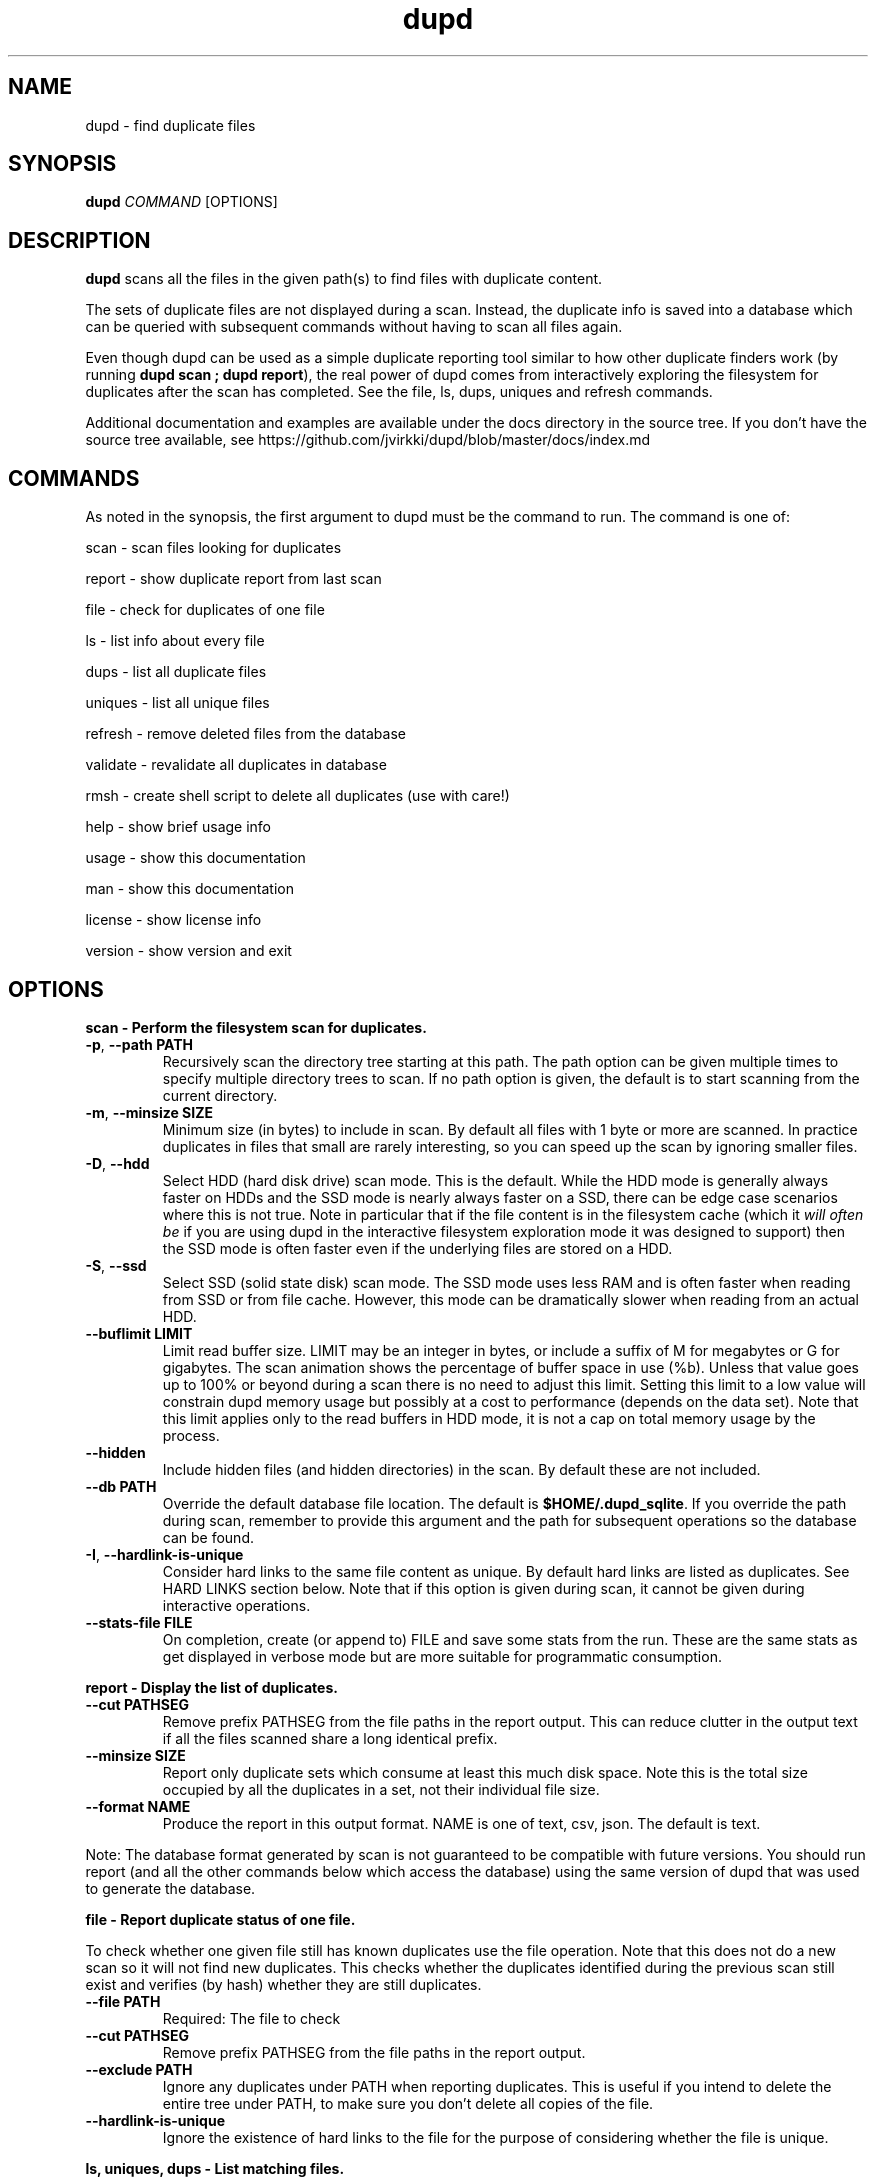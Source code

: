 .TH dupd 1
.SH NAME
dupd \- find duplicate files
.SH SYNOPSIS
.B dupd
.I COMMAND
[OPTIONS]
.SH DESCRIPTION
.B dupd
scans all the files in the given path(s) to find files with duplicate content.
.PP
The sets of duplicate files are not displayed during a scan.
Instead, the duplicate info is saved into a database which can be queried
with subsequent commands without having to scan all files again.
.PP
Even though dupd can be used as a simple duplicate reporting tool similar
to how other duplicate finders work (by running \fBdupd scan ; dupd report\fR),
the real power of dupd comes from interactively exploring the filesystem
for duplicates after the scan has completed. See the file, ls, dups, uniques
and refresh commands.
.PP
Additional documentation and examples are available under the docs directory
in the source tree. If you don't have the source tree available, see
https://github.com/jvirkki/dupd/blob/master/docs/index.md
.SH COMMANDS
As noted in the synopsis, the first argument to dupd must be the command
to run.
The command is one of:
.PP
scan \- scan files looking for duplicates
.PP
report \- show duplicate report from last scan
.PP
file \- check for duplicates of one file
.PP
ls  \- list info about every file
.PP
dups \- list all duplicate files
.PP
uniques \- list all unique files
.PP
refresh \- remove deleted files from the database
.PP
validate \- revalidate all duplicates in database
.PP
rmsh \- create shell script to delete all duplicates (use with care!)
.PP
help \- show brief usage info
.PP
usage \- show this documentation
.PP
man \- show this documentation
.PP
license \- show license info
.PP
version \- show version and exit
.SH OPTIONS
.B scan \- Perform the filesystem scan for duplicates.
.TP
.BR \-p ", " \-\-path " " PATH
Recursively scan the directory tree starting at this path.
The path option can be given multiple times to specify multiple directory trees
to scan.
If no path option is given, the default is to start scanning from the current
directory.
.TP
.BR \-m ", " \-\-minsize " " SIZE
Minimum size (in bytes) to include in scan.
By default all files with 1 byte or more are scanned.
In practice duplicates in files that small are rarely interesting,
so you can speed up the scan by ignoring smaller files.
.TP
.BR \-D ", " \-\-hdd
Select HDD (hard disk drive) scan mode. This is the default.
While the HDD mode is generally always faster on HDDs and the SSD mode is
nearly always faster on a SSD, there can be edge case scenarios where this
is not true.
Note in particular that if the file content is in the filesystem cache
(which it \fIwill often be\fR if you are using dupd in the interactive
filesystem exploration mode it was designed to support) then the SSD
mode is often faster even if the underlying files are stored on a HDD.
.TP
.BR \-S ", " \-\-ssd
Select SSD (solid state disk) scan mode. The SSD mode uses less RAM and
is often faster when reading from SSD or from file cache. However, this
mode can be dramatically slower when reading from an actual HDD.
.TP
.BR \-\-buflimit " " LIMIT
Limit read buffer size. LIMIT may be an integer in bytes, or include a
suffix of M for megabytes or G for gigabytes. The scan animation shows
the percentage of buffer space in use (%b). Unless that value goes up
to 100% or beyond during a scan there is no need to adjust this limit.
Setting this limit to a low value will constrain dupd memory usage
but possibly at a cost to performance (depends on the data set).
Note that this limit applies only to the read buffers in HDD mode,
it is not a cap on total memory usage by the process.
.TP
.BR \-\-hidden
Include hidden files (and hidden directories) in the scan.
By default these are not included.
.TP
.BR \-\-db " " PATH
Override the default database file location.
The default is \fB$HOME/.dupd_sqlite\fR.
If you override the path during scan, remember to provide this argument and
the path for subsequent operations so the database can be found.
.TP
.BR \-I ", " \-\-hardlink-is-unique
Consider hard links to the same file content as unique.
By default hard links are listed as duplicates.
See HARD LINKS section below.
Note that if this option is given during scan, it cannot be given during
interactive operations.
.TP
.BR \-\-stats\-file " " FILE
On completion, create (or append to) FILE and save some stats from the run.
These are the same stats as get displayed in verbose mode but are more
suitable for programmatic consumption.
.PP
.B report \- Display the list of duplicates.
.TP
.BR \-\-cut " " PATHSEG
Remove prefix PATHSEG from the file paths in the report output.
This can reduce clutter in the output text if all the files scanned share
a long identical prefix.
.TP
.BR \-\-minsize " " SIZE
Report only duplicate sets which consume at least this much disk space.
Note this is the total size occupied by all the duplicates in a set,
not their individual file size.
.TP
.BR \-\-format " " NAME
Produce the report in this output format.
NAME is one of text, csv, json.
The default is text.
.PP
Note: The database format generated by scan is not guaranteed to be compatible
with future versions. You should run report (and all the other commands below
which access the database) using the same version of dupd that was used to
generate the database.
.PP
.B file \- Report duplicate status of one file.
.PP
To check whether one given file still has known duplicates use the
file operation.
Note that this does not do a new scan so it will not find new duplicates.
This checks whether the duplicates identified during the previous scan
still exist and verifies (by hash) whether they are still duplicates.
.TP
.BR \-\-file " " PATH
Required: The file to check
.TP
.BR \-\-cut " " PATHSEG
Remove prefix PATHSEG from the file paths in the report output.
.TP
.BR \-\-exclude " " PATH
Ignore any duplicates under PATH when reporting duplicates.
This is useful if you intend to delete the entire tree under PATH,
to make sure you don't delete all copies of the file.
.TP
.BR \-\-hardlink\-is\-unique
Ignore the existence of hard links to the file for the purpose of
considering whether the file is unique.
.PP
.B ls, uniques, dups \- List matching files.
.PP
While the file command checks the duplicate status of a single file,
these commands do the same for all the files in a given directory tree.
.PP
ls \- List all files, show whether they have duplicates or not.
.PP
uniques \- List all unique files.
.PP
dups \- List all files which have known duplicates.
.TP
.BR \-\-path " " PATH
Start from this directory (default is current directory)
.TP
.BR \-\-cut " " PATHSEG
Remove prefix $PATHSEG from the file paths in the output.
.TP
.BR \-\-exclude " " PATH
Ignore any duplicates under PATH when reporting duplicates.
.TP
.BR \-\-hardlink\-is\-unique
Ignore the existence of hard links to the file for the purpose of considering
whether the file is unique.
.PP
.B refresh \- Refreshing the database.
.PP
As you remove duplicate files these are still listed in the dupd database.
Ideally you'd run the scan again to rebuild the database.
Note that re-running the scan after deleting some duplicates can be
very fast because the files are in the cache, so that is the best option.
.PP
However, when dealing with a set of files large enough that they don't fit
in the cache, re-running the scan may take a long time.
For those cases the refresh command offers a much faster alternative.
.PP
The refresh command checks whether all the files in the dupd database still
exist and removes those which do not.
.PP
Be sure to consider the limitations of this approach.
The refresh command \fIdoes not\fR re-verify whether all files listed as
duplicates are still duplicates.
It also, of course, does not detect any new duplicates which may have
appeared since the last scan.
.PP
In summary, if you have only been deleting duplicates since the previous
scan, run the refresh command.
It will prune all the deleted files from the database and will be much
faster than a scan.
However, if you have been adding and/or modifying files since the last
scan, it is best to run a new scan.
.PP
.B validate \- Validating the database.
.PP
The validate operation is primarily for testing but is documented
here as it may be useful if you want to reconfirm that all duplicates
in the database are still truly duplicates.
.PP
In most cases you will be better off re-running the scan operation
instead of using validate.
.PP
Validate is fairly slow as it will fully hash every file in the database.
.PP
.B rmsh - Create shell scrip to remove duplicate files.
.PP
As a policy dupd never modifies the filesystem!
.PP
As a convenience for those times when it is desirable to automatically
remove files, this operation can create a shell script to do so.
The output is a shell script (to stdout) which can you run to delete
your files (if you're feeling lucky).
.PP
Review the generated script carefully to see if it truly does what you want!
.PP
Automated deletion is generally not very useful because it takes human
intervention to decide which of the duplicates is the best one to keep
in each case.
While the content is the same, one of them may have a better file name
and/or location.
.PP
Optionally, the shell script can create either soft or hard links from
each removed file to the copy being kept.
The options are mutually exclusive.
.TP
.BR \-\-link
Create symlinks for deleted files.
.TP
.BR \-\-hardlink
Create hard links for deleted files.
.PP
.B Additional global options
.TP
.BR \-q
Quiet, suppress all output.
.TP
.BR \-v
Verbose mode.
Can be repeated multiple times for ever increasing verbosity.
.TP
.BR \-V ", " \-\-verbose\-level " " N
Set the logging verbosity level directly to N.
.TP
.BR \-h
Show brief help summary.
.TP
.BR \-\-db " " PATH
Override the default database file location.
.TP
.BR \-F ", " \-\-hash " " NAME
Specify an different hash function.
This applies to any command which uses content hashing.
NAME is one of: md5 sha1 sha512 xxhash
.SH HARD LINKS
Are hard links duplicates or not?
The answer depends on "what do you mean by duplicates?" and
"what are you trying to do?"
.PP
If your primary goal for removing duplicates is to save disk space
then it makes sense to ignore hardlinks.
If, on the other hand, your primary goal is to reduce filesystem
clutter then it makes more sense to think of hardlinks as duplicates.
.PP
By default dupd considers hardlinks as duplicates. You can switch this
around with the --hardlink-is-unique option.
This option can be given either during scan or to the interactive
reporting commands (file, ls, uniques, dups).
.SH EXAMPLES
.PP
Scan all files in your home directory and then show the sets of duplicates
found:
.PP
.RS
% dupd scan --path $HOME
.PP
% dupd report
.PP
.RE
Show duplicate status (duplicate or unique) for all files in docs subdirectory:
.PP
.RS
% dupd ls --path docs
.RE
.PP
I'm about to delete docs/old.doc but want to check one last time that it
is a duplicate and I want to review where those duplicates are:
.PP
.RS
% dupd file --file docs/old.doc -v
.RE
.PP
Read the documentation in the dupd 'docs' directory or online documentation
for more usage examples.
.SH EXIT
dupd exits with status code 0 on success, non-zero on error.
.SH SEE ALSO
.BR sqlite3 (1)
.PP
.BR https://github.com/jvirkki/dupd/blob/master/docs/index.md

